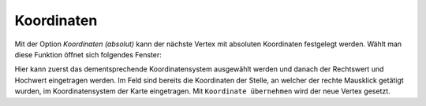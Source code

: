 Koordinaten
===========

Mit der Option *Koordinaten (absolut)* kann der nächste Vertex mit absoluten Koordinaten festgelegt werden. 
Wählt man diese Funktion öffnet sich folgendes Fenster:

.. image:: img/coordinates1.png

Hier kann zuerst das dementsprechende Koordinatensystem ausgewählt werden und danach der Rechtswert und Hochwert eingetragen werden. 
Im Feld sind bereits die Koordinaten der Stelle, an welcher der rechte Mausklick getätigt wurden, im Koordinatensystem der Karte eingetragen.
Mit ``Koordinate übernehmen`` wird der neue Vertex gesetzt.

